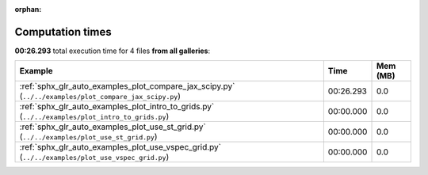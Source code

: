 
:orphan:

.. _sphx_glr_sg_execution_times:


Computation times
=================
**00:26.293** total execution time for 4 files **from all galleries**:

.. container::

  .. raw:: html

    <style scoped>
    <link href="https://cdnjs.cloudflare.com/ajax/libs/twitter-bootstrap/5.3.0/css/bootstrap.min.css" rel="stylesheet" />
    <link href="https://cdn.datatables.net/1.13.6/css/dataTables.bootstrap5.min.css" rel="stylesheet" />
    </style>
    <script src="https://code.jquery.com/jquery-3.7.0.js"></script>
    <script src="https://cdn.datatables.net/1.13.6/js/jquery.dataTables.min.js"></script>
    <script src="https://cdn.datatables.net/1.13.6/js/dataTables.bootstrap5.min.js"></script>
    <script type="text/javascript" class="init">
    $(document).ready( function () {
        $('table.sg-datatable').DataTable({order: [[1, 'desc']]});
    } );
    </script>

  .. list-table::
   :header-rows: 1
   :class: table table-striped sg-datatable

   * - Example
     - Time
     - Mem (MB)
   * - :ref:`sphx_glr_auto_examples_plot_compare_jax_scipy.py` (``../../examples/plot_compare_jax_scipy.py``)
     - 00:26.293
     - 0.0
   * - :ref:`sphx_glr_auto_examples_plot_intro_to_grids.py` (``../../examples/plot_intro_to_grids.py``)
     - 00:00.000
     - 0.0
   * - :ref:`sphx_glr_auto_examples_plot_use_st_grid.py` (``../../examples/plot_use_st_grid.py``)
     - 00:00.000
     - 0.0
   * - :ref:`sphx_glr_auto_examples_plot_use_vspec_grid.py` (``../../examples/plot_use_vspec_grid.py``)
     - 00:00.000
     - 0.0
